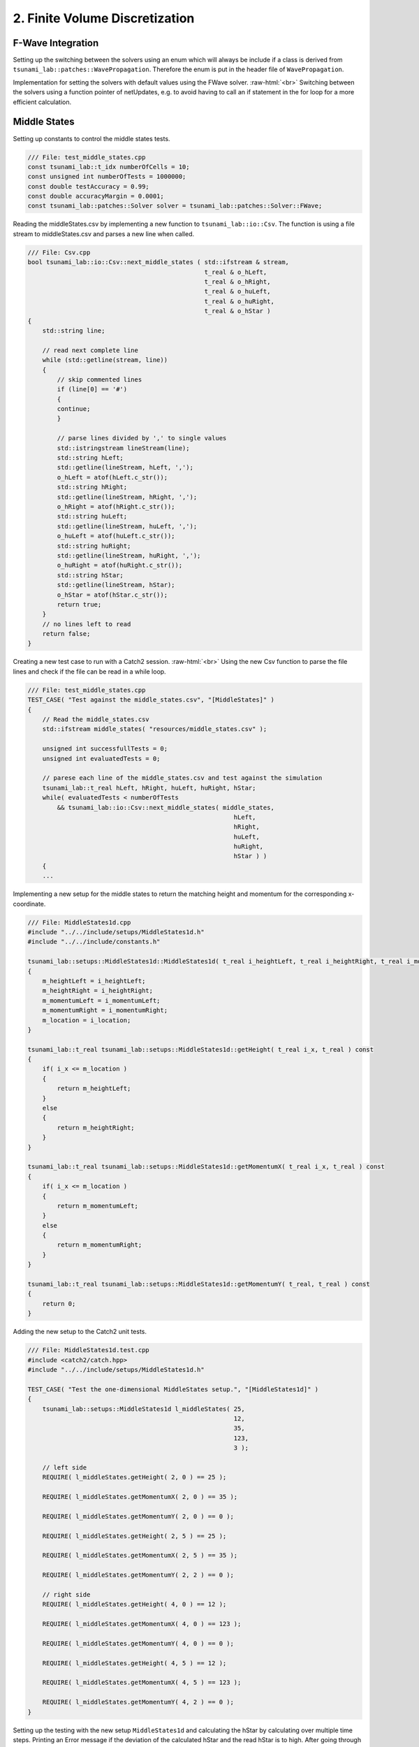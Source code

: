 .. _submissions_finite_volume_discretization:

.. role:: raw-html(raw)
    :format: html

2. Finite Volume Discretization
===============================


F-Wave Integration
------------------

Setting up the switching between the solvers using an enum which will always be include if a class is derived from ``tsunami_lab::patches::WavePropagation``.
Therefore the enum is put in the header file of ``WavePropagation``.

.. code-block:: cpp
    :emphasize-lines: 9-13, 27

    /// File: WavePropagation.h
    namespace tsunami_lab {
        namespace patches {
            class WavePropagation;

            /**
            * solver options for wave propagation.
            */
            enum Solver
            {
                FWave,
                Roe
            };
        }
    }

    class tsunami_lab::patches::WavePropagation {

    public:
        ...

        /**
        * Set the solver for the netUpdate
        * 
        * @param solver used solver
        */
        virtual void setSolver(Solver solver) = 0;
    };


Implementation for setting the solvers with default values using the FWave solver. :raw-html:`<br>`
Switching between the solvers using a function pointer of netUpdates, e.g. to avoid having to call an if statement in the for loop for a more efficient calculation. 

.. code-block:: cpp
    :emphasize-lines: 6, 16-19, 26-30

    /// File: WavePropagation1d.h
    class tsunami_lab::patches::WavePropagation1d: public WavePropagation {
    private:
        ...
        //! the solver used for the netUpdates
        Solver solver = Solver::FWave;

    public:
        ...      
        /**
        * Set the solver for the netUpdate
        * Default: FWave
        * 
        * @param solver used solver
        */
        void setSolver(Solver solver)
        {
            WavePropagation1d::solver = solver;
        }
    };

    /// File: WavePropagation1d.cpp
    void tsunami_lab::patches::WavePropagation1d::timeStep( t_real i_scaling ) {
        ...
        // uses a function pointer to choose between the solvers
        void (*netUpdates)(t_real, t_real, t_real, t_real, t_real*, t_real*) = solvers::FWave::netUpdates;
        if (solver == Solver::Roe)
        {
            netUpdates = solvers::Roe::netUpdates;
        }
        ...
    }


Middle States
-------------

Setting up constants to control the middle states tests.

.. code-block:: cpp

    /// File: test_middle_states.cpp
    const tsunami_lab::t_idx numberOfCells = 10;
    const unsigned int numberOfTests = 1000000;
    const double testAccuracy = 0.99;
    const double accuracyMargin = 0.0001;
    const tsunami_lab::patches::Solver solver = tsunami_lab::patches::Solver::FWave;


Reading the middleStates.csv by implementing a new function to ``tsunami_lab::io::Csv``.
The function is using a file stream to middleStates.csv and parses a new line when called.

.. code-block:: cpp

    /// File: Csv.cpp
    bool tsunami_lab::io::Csv::next_middle_states ( std::ifstream & stream,
                                                    t_real & o_hLeft,
                                                    t_real & o_hRight,
                                                    t_real & o_huLeft,
                                                    t_real & o_huRight,
                                                    t_real & o_hStar )
    {
        std::string line; 

        // read next complete line
        while (std::getline(stream, line))
        {
            // skip commented lines
            if (line[0] == '#')
            {
            continue;
            }

            // parse lines divided by ',' to single values
            std::istringstream lineStream(line);
            std::string hLeft;
            std::getline(lineStream, hLeft, ',');
            o_hLeft = atof(hLeft.c_str());
            std::string hRight;
            std::getline(lineStream, hRight, ',');
            o_hRight = atof(hRight.c_str());
            std::string huLeft;
            std::getline(lineStream, huLeft, ',');
            o_huLeft = atof(huLeft.c_str());
            std::string huRight;
            std::getline(lineStream, huRight, ',');
            o_huRight = atof(huRight.c_str());
            std::string hStar;
            std::getline(lineStream, hStar);
            o_hStar = atof(hStar.c_str());
            return true;
        }
        // no lines left to read
        return false;
    }


Creating a new test case to run with a Catch2 session. :raw-html:`<br>`
Using the new Csv function to parse the file lines and check if the file can be read in a while loop.

.. code-block:: cpp

    /// File: test_middle_states.cpp
    TEST_CASE( "Test against the middle_states.csv", "[MiddleStates]" )
    {
        // Read the middle_states.csv
        std::ifstream middle_states( "resources/middle_states.csv" );

        unsigned int successfullTests = 0;
        unsigned int evaluatedTests = 0;

        // parese each line of the middle_states.csv and test against the simulation
        tsunami_lab::t_real hLeft, hRight, huLeft, huRight, hStar;
        while( evaluatedTests < numberOfTests
            && tsunami_lab::io::Csv::next_middle_states( middle_states,
                                                            hLeft,
                                                            hRight,
                                                            huLeft,
                                                            huRight,
                                                            hStar ) )
        {
        ...


Implementing a new setup for the middle states to return the matching height and momentum for the corresponding x-coordinate.

.. code-block:: cpp

    /// File: MiddleStates1d.cpp
    #include "../../include/setups/MiddleStates1d.h"
    #include "../../include/constants.h"

    tsunami_lab::setups::MiddleStates1d::MiddleStates1d( t_real i_heightLeft, t_real i_heightRight, t_real i_momentumLeft, t_real i_momentumRight, t_real i_location )
    {
        m_heightLeft = i_heightLeft;
        m_heightRight = i_heightRight;
        m_momentumLeft = i_momentumLeft;
        m_momentumRight = i_momentumRight;
        m_location = i_location;
    }

    tsunami_lab::t_real tsunami_lab::setups::MiddleStates1d::getHeight( t_real i_x, t_real ) const
    {
        if( i_x <= m_location )
        {
            return m_heightLeft;
        }
        else
        {
            return m_heightRight;
        }
    }

    tsunami_lab::t_real tsunami_lab::setups::MiddleStates1d::getMomentumX( t_real i_x, t_real ) const
    {
        if( i_x <= m_location )
        {
            return m_momentumLeft;
        }
        else
        {
            return m_momentumRight;
        }
    }

    tsunami_lab::t_real tsunami_lab::setups::MiddleStates1d::getMomentumY( t_real, t_real ) const
    {
        return 0;
    }


Adding the new setup to the Catch2 unit tests.

.. code-block:: cpp

    /// File: MiddleStates1d.test.cpp
    #include <catch2/catch.hpp>
    #include "../../include/setups/MiddleStates1d.h"

    TEST_CASE( "Test the one-dimensional MiddleStates setup.", "[MiddleStates1d]" )
    {
        tsunami_lab::setups::MiddleStates1d l_middleStates( 25,
                                                            12,
                                                            35,
                                                            123,
                                                            3 );

        // left side
        REQUIRE( l_middleStates.getHeight( 2, 0 ) == 25 );

        REQUIRE( l_middleStates.getMomentumX( 2, 0 ) == 35 );

        REQUIRE( l_middleStates.getMomentumY( 2, 0 ) == 0 );

        REQUIRE( l_middleStates.getHeight( 2, 5 ) == 25 );

        REQUIRE( l_middleStates.getMomentumX( 2, 5 ) == 35 );

        REQUIRE( l_middleStates.getMomentumY( 2, 2 ) == 0 );

        // right side
        REQUIRE( l_middleStates.getHeight( 4, 0 ) == 12 );

        REQUIRE( l_middleStates.getMomentumX( 4, 0 ) == 123 );

        REQUIRE( l_middleStates.getMomentumY( 4, 0 ) == 0 );

        REQUIRE( l_middleStates.getHeight( 4, 5 ) == 12 );

        REQUIRE( l_middleStates.getMomentumX( 4, 5 ) == 123 );

        REQUIRE( l_middleStates.getMomentumY( 4, 2 ) == 0 );
    }

Setting up the testing with the new setup ``MiddleStates1d`` and calculating the hStar by calculating over multiple time steps.
Printing an Error message if the deviation of the calculated hStar and the read hStar is to high.
After going through all test the number of successful tests, accuracy and cell settings are printed.
The Catch2 test throws an error if the accuracy is to low.

.. code-block:: cpp

        /// File: test_middle_states.cpp
        ...
            tsunami_lab::t_real l_dxy = 10.0 / numberOfCells;
            tsunami_lab::t_real l_location = 0.5;

            // construct setup
            tsunami_lab::setups::Setup* l_setup = new tsunami_lab::setups::MiddleStates1d( hLeft, hRight, huLeft, huRight, l_location );

            // construct solver
            tsunami_lab::patches::WavePropagation* l_waveProp;
            l_waveProp = new tsunami_lab::patches::WavePropagation1d( numberOfCells );

            // set the solver to use
            l_waveProp->setSolver( solver );

            // maximum observed height in the setup
            tsunami_lab::t_real l_hMax = std::numeric_limits< tsunami_lab::t_real >::lowest();

            // set up solver
            for( tsunami_lab::t_idx l_cy = 0; l_cy < numberOfCells; l_cy++ )
            {
                tsunami_lab::t_real l_y = l_cy * l_dxy;

                for( tsunami_lab::t_idx l_cx = 0; l_cx < numberOfCells; l_cx++ )
                {
                    tsunami_lab::t_real l_x = l_cx * l_dxy;

                    // get initial values of the setup
                    tsunami_lab::t_real l_h = l_setup->getHeight( l_x,
                                                                l_y );
                    l_hMax = std::max( l_h, l_hMax );

                    tsunami_lab::t_real l_hu = l_setup->getMomentumX( l_x,
                                                                    l_y );
                    tsunami_lab::t_real l_hv = l_setup->getMomentumY( l_x,
                                                                    l_y );

                    // set initial values in wave propagation solver
                    l_waveProp->setHeight( l_cx,
                                        l_cy,
                                        l_h );

                    l_waveProp->setMomentumX( l_cx,
                                            l_cy,
                                            l_hu );

                    l_waveProp->setMomentumY( l_cx,
                                            l_cy,
                                            l_hv );

                }
            }

            // derive maximum wave speed in setup; the momentum is ignored
            tsunami_lab::t_real l_speedMax = std::sqrt( 9.81 * l_hMax );

            // derive constant time step; changes at simulation time are ignored
            tsunami_lab::t_real l_dt = 0.5 * l_dxy / l_speedMax;

            // derive scaling for a time step
            tsunami_lab::t_real l_scaling = l_dt / l_dxy;

            // set up time and print control
            tsunami_lab::t_idx  l_timeStep = 0;
            tsunami_lab::t_real l_endTime = 1.25;
            tsunami_lab::t_real l_simTime = 0;

            // iterate over time
            while( l_simTime < l_endTime )
            {
                l_waveProp->setGhostOutflow();
                l_waveProp->timeStep( l_scaling );

                l_timeStep++;
                l_simTime += l_dt;
            }

            // test hStar against read value from middle_states.csv
            tsunami_lab::t_idx l_iy = 1;
            tsunami_lab::t_idx i_stride = 1;
            tsunami_lab::t_idx l_id = l_iy * i_stride + static_cast<tsunami_lab::t_real>( numberOfCells * l_location );
            const tsunami_lab::t_real* heights = l_waveProp->getHeight();
            bool isSameHeight = ( hStar == Approx( heights[l_id] ).margin( accuracyMargin ) );
            successfulTests += isSameHeight;
            if( !isSameHeight )
            {
                std::cout << "FAILED: Deviation to high from Test " << evaluatedTests << " (Deviation:" << hStar - heights[l_id] << ")" << std::endl;
            }

            // free memory
            delete l_setup;
            delete l_waveProp;
            ++evaluatedTests;
        }

        // close the file and print the results
        middle_states.close();
        std::cout << successfulTests << " Tests were successful of " << evaluatedTests << std::endl
            << "Accuracy of " << successfulTests / static_cast<double>( evaluatedTests ) << " with Margin of " << accuracyMargin << " and " << numberOfCells << " Cells" << std::endl;
        REQUIRE( successfulTests / static_cast<double>( evaluatedTests ) >= testAccuracy );
    }


Continues Integration
---------------------

The continues integration is done by a GitHub action which was provided and modified to fit the current requirements.
E.g. switching to cmake to build the project and the implemented targets.
The action runs when a commit is done to the main branch or a pull_request is opened targeting the main branch and the action runs every night to ensure continuity.

.. code-block:: yaml

    name: Tsunami Lab

    on:
    push:
        branches: [ main ]
    pull_request:
        branches: [ main ]
    schedule:
        - cron: 0 0 * * *

    jobs:
    CI:
        runs-on: ubuntu-latest

        steps:
        - uses: actions/checkout@v4

        - name: Dependencies
            run: |
            sudo apt-get update
            sudo apt-get install cmake
            sudo apt-get install valgrind
            sudo apt-get install cppcheck
            git submodule init
            git submodule update

        - name: Configure the project
            uses: threeal/cmake-action@v1.3.0

        - name: Static Code Analysis
            run:
            cppcheck src/ --template=gcc --force --error-exitcode=1

        - name: Sanitize
            run: |
            cmake --build build --config Debug --target sanitize
            ./build/sanitize 25
            cmake --build build --config Debug --target sanitize_test
            ./build/sanitize_test 25
            cmake --build build --config Release --target sanitize
            ./build/sanitize 500
            cmake --build build --config Release --target sanitize_test
            ./build/sanitize_test 500

        - name: Valgrind
            run: |
            cmake --build build --config Debug --target test
            valgrind build/test
            cmake --build build --config Debug --target build
            valgrind build/build 25

        - name: Release
            run: |
            cmake --build build --config Release --target test
            ./build/test
            cmake --build build --config Release --target build
            ./build/build 500

2.1. Shock and Rarefaction Waves
--------------------------------

.. Error::
    IMPLEMENTATION OF Shock-Shock and Rare-Rare is MISSING

Play around
^^^^^^^^^^^

l_hl...height of left side :raw-html:`<br>`
l_hr...height of right side :raw-html:`<br>`
l_ml...momentum of left side :raw-html:`<br>`
l_location...location

All results with 3 cells!

+--------+--------+--------+--------+-------------+-----------+---------------------+---------------------+
|  l_hl  |  l_hr  | l_hul  |  l_ul  |  l_location |  Setup    |  :math:`\lambda_1`  |  :math:`\lambda_2`  |
+========+========+========+========+=============+===========+=====================+=====================+
|  10    |   15   |   /    |   /    |      5      | Dam-Break |      -9.90285       |       9.90285       |
+--------+--------+--------+--------+-------------+-----------+---------------------+---------------------+
|  10    |   15   |   8    |  0.8   |      5      | Rare-Rare |      -10.7029       |       9.10285       |
+--------+--------+--------+--------+-------------+-----------+---------------------+---------------------+
|  10    |   15   |   8    |  0.8   |      5      |Shock-Shock|      -9.10285       |       10.7029       |
+--------+--------+--------+--------+-------------+-----------+---------------------+---------------------+
|  10    |   15   |   /    |   /    |      5      | Dam-Break |      -9.90285       |       9.90285       |
+--------+--------+--------+--------+-------------+-----------+---------------------+---------------------+
|  10    |   15   |   0    |   0    |      5      | Rare-Rare |      -9.90285       |       9.90285       |
+--------+--------+--------+--------+-------------+-----------+---------------------+---------------------+
|  10    |   15   |   0    |   0    |      5      |Shock-Shock|      -9.90285       |       9.90285       |
+--------+--------+--------+--------+-------------+-----------+---------------------+---------------------+
|  15    |   15   |   /    |    /   |      5      | Dam-Break |      -12.1285       |       12.1285       |
+--------+--------+--------+--------+-------------+-----------+---------------------+---------------------+
|  15    |   15   |   5    |   1/3  |      5      | Rare-Rare |      -12.4618       |       11.7951       |
+--------+--------+--------+--------+-------------+-----------+---------------------+---------------------+
|  15    |   15   |   5    |   1/3  |      5      |Shock-Shock|      -11.7951       |       12.4618       |
+--------+--------+--------+--------+-------------+-----------+---------------------+---------------------+
|  100   |   15   |   /    |    /   |      5      | Dam-Break |      -31.3156       |       31.3156       |
+--------+--------+--------+--------+-------------+-----------+---------------------+---------------------+
|  100   |   15   |   5    |   0.05 |      5      | Rare-Rare |      -31.3656       |       31.2656       |
+--------+--------+--------+--------+-------------+-----------+---------------------+---------------------+
|  100   |   15   |   5    |   0.05 |      5      |Shock-Shock|      -31.2656       |       31.3656       |
+--------+--------+--------+--------+-------------+-----------+---------------------+---------------------+
|  100   |   15   |   /    |    /   |      5      | Dam-Break |      -31.3156       |       31.3156       |
+--------+--------+--------+--------+-------------+-----------+---------------------+---------------------+
|  100   |   15   |   2000 |   20   |      5      | Rare-Rare |      -51.3156       |       11.3156       |
+--------+--------+--------+--------+-------------+-----------+---------------------+---------------------+
|  100   |   15   |   2000 |   20   |      5      |Shock-Shock|      -11.3156       |       51.3156       |
+--------+--------+--------+--------+-------------+-----------+---------------------+---------------------+

What we observe
^^^^^^^^^^^^^^^

Dam-Break
    :math:`\lambda_1 = -\lambda_2` :raw-html:`<br>`
    The higher the difference between l_hl and l_hr the higher the absolute wave speeds (eigenvalues). :raw-html:`<br>`
    Wave speeds are independent of the velocity which is always zero.

Rare-Rare
    Waves speeds of Rare-Rare and Shock-Shock are swapped. :raw-html:`<br>`
    :math:`\lambda_{1/2} = u \mp \sqrt{gh}` :raw-html:`<br>`
    thus the wave speeds scale with the velocity. The higher the velocity the higher the wave speeds.

Shock-Shock
    Waves speeds of Rare-Rare and Shock-Shock are swapped. :raw-html:`<br>`
    :math:`\lambda_{1/2} = u \mp \sqrt{gh}` :raw-html:`<br>`
    thus the wave speeds scale with the velocity. The higher the velocity the higher the wave speeds.

2.2. Dam-Break
--------------

All results with 100 cells!

+--------+--------+------------+--------+
|  l_hl  |  l_hr  | l_location |  l_ur  |
+========+========+============+========+
|  10    |   10   |      5     |    0   |
+--------+--------+------------+--------+
|  20    |   10   |      5     | 4.1327 |
+--------+--------+------------+--------+
|  10    |   20   |      5     |-4.1356 |
+--------+--------+------------+--------+
|  200   |   10   |      5     |34.2068 |
+--------+--------+------------+--------+
|  200   |   150  |      5     | 5.9400 |
+--------+--------+------------+--------+
|  200   |   190  |      5     | 1.1214 |
+--------+--------+------------+--------+

What we observe
^^^^^^^^^^^^^^^

The larger the gap between the left and right water height the bigger is the velocity.
With higher water columns but same difference between left and right water height the
velocity decreases.

Compute evacuation time
^^^^^^^^^^^^^^^^^^^^^^^

.. math::

    q_l = [14, 0]^T\\
    q_r = [3.5, 0.7]^T

Distance: :math:`25,000\,m` :raw-html:`<br>`
Wave speed: :math:`11.7120\,m/s`

Time: :math:`\frac{25,000\,m}{11.7120\,m/s} = 35,5760\,s \approx \text{35:34 min}`

**New (hand-calculated)**

.. math::

    q_l = [14, 0]^T, u_l = \frac{0}{14} =0\\
    q_r = [3.5, 0.7]^T, u_l = \frac{0.7}{3.5} = 0.2\\
    h^{\text{Roe}} = \frac{1}{2}\cdot(14+3.5) = 8.75\\
    u^{\text{Roe}} = \frac{0\cdot\sqrt{14}+0.2\cdot\sqrt{3.5}}{\sqrt{1}+\sqrt{3.5}} = \frac{1}{15}\\
    \sqrt{gh^{\text{Roe}}} = \sqrt{9.80665\cdot8.75} = 9.263270886\\
    \lambda_1 = \frac{1}{15}-9.263270886 = -9.196604219\\
    \lambda_2 = \frac{1}{15}+9.263270886 = 9.329937553

Distance: :math:`25,000\,m` :raw-html:`<br>`
Wave speed: :math:`9.329937553\,m/s`

Time: :math:`\frac{25,000\,m}{9.329937553\,m/s} = 2679.546\,s \approx \text{44:40 min}`
